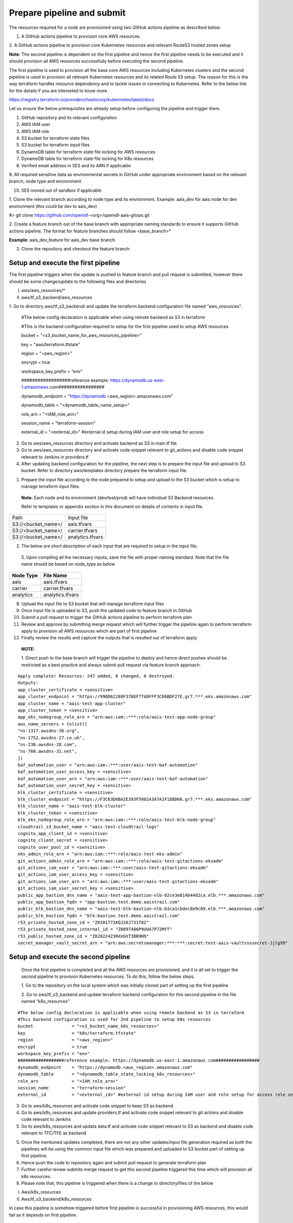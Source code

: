 Prepare pipeline and submit
===========================

The resources required for a node are provisioned using two GitHub
actions pipeline as described below.

1. A GitHub actions pipeline to provision core AWS resources.

2. A GitHub actions pipeline to provision core Kubernetes resources and
relevant Route53 hosted zones setup

**Note**: The second pipeline is dependent on the first pipeline and
hence the first pipeline needs to be executed and it should provision
all AWS resources successfully before executing the second pipeline.

The first pipeline is used to provision all the base core AWS resources
including Kubernetes clusters and the second pipeline is used to
provision all relevant Kubernetes resources and its related Route 53
setup. The reason for this is the way terraform handles resource
dependency and to tackle issues in connecting to Kubernetes. Refer to
the below link for the details if you are interested to know more.

https://registry.terraform.io/providers/hashicorp/kubernetes/latest/docs

.. image:: images/image40.png
   :width: 5.77014in
   :height: 1.76458in

Let us ensure the below prerequisites are already setup before
configuring the pipeline and trigger them.

1. GitHub repository and its relevant configuration

2. AWS IAM user

3. AWS IAM role

4. S3 bucket for terraform state files

5. S3 bucket for terraform input files

6. DynamoDB table for terraform state file locking for AWS resources

7. DynamoDB table for terraform state file locking for K8s resources

8. Verified email address in SES and its ARN if applicable

9. All required sensitive data as environmental secrets in GitHub under
appropriate environment based on the relevant branch, node type and
environment

10. SES moved out of sandbox if applicable

1. Clone the relevant branch according to node type and its environment.
Example: aais_dev for aais node for dev environment (this could be dev
to aais_dev)

#> git clone https://github.com/openidl-<org>/openidl-aais-gitops.git

2. Create a feature branch out of the base branch with appropriate
naming standards to ensure it supports GitHub actions pipeline. The
format for feature branches should follow <base_branch>\*

**Example:** aais_dev_feature for aais_dev base branch.

3. Clone the repository and checkout the feature branch

Setup and execute the first pipeline
------------------------------------

The first pipeline triggers when the update is pushed to feature branch
and pull request is submitted, however there should be some
change/update to the following files and directories

I) aws/aws_resources/\*

II) aws/tf_s3_backend/aws_resources

1. Go to directory aws/tf_s3_backend/ and update the terraform backend
configuration file named “aws_resources”.

..

    #The below config declaration is applicable when using remote backend as S3 in terraform

    #This is the backend configuration required to setup for the first pipeline used to setup AWS resources

    bucket               = "<s3_bucket_name_for_aws_resources_pipeline>"

    key                  = "aws/terraform.tfstate"

    region               = "<aws_region>"

    encrypt              = true

    workspace_key_prefix = "env"

    ##################reference example: https://dynamodb.us-east-1.amazonaws.com#################

    dynamodb_endpoint    = "https://dynamodb.<aws_region>.amazonaws.com"

    dynamodb_table       = "<dynamodb_table_name_setup>"

    role_arn             = "<IAM_role_arn>"

    session_name         = "terraform-session"

    external_id          = "<external_id>" #external id setup during IAM user and role setup for access

2. Go to aws/aws_resources directory and activate backend as S3 in main.tf file

3. Go to aws/aws_resources directory and activate code snippet relevant to git_actions and disable code snippet relevant to Jenkins in providers.tf

4. After updating backend configuration for the pipeline, the next step is to prepare the input file and upload to S3 bucket. Refer to directory aws/templates directory prepare the terraform input file.

.. image:: images/image41.png
   :width: 4.10833in
   :height: 2.71042in

1. Prepare the input file according to the node prepared to setup and
   upload to the S3 bucket which is setup to manage terraform input
   files.

..

   **Note:** Each node and its environment (dev/test/prod) will have
   individual S3 Backend resources

   Refer to templates or appendix section in this document on details of
   contents in input file.

+-------------------------------------------------+--------------------+
| Path                                            | Input file         |
+-------------------------------------------------+--------------------+
| S3://<bucket_name>/                             | aais.tfvars        |
+-------------------------------------------------+--------------------+
| S3://<bucket_name>/                             | carrier.tfvars     |
+-------------------------------------------------+--------------------+
| S3://<bucket_name>/                             | analytics.tfvars   |
+-------------------------------------------------+--------------------+

2. The below are short description of each input that are required to
   setup in the input file.

    .. csv-table:: variables
        :file: table4.csv
        :header-rows: 1

..

   5. Upon compiling all the necessary inputs, save the file with proper
   naming standard. Note that the file name should be based on node_type
   as below

+-------------------------------+--------------------------------------+
| **Node Type**                 | **File Name**                        |
+-------------------------------+--------------------------------------+
| aais                          | aais.tfvars                          |
+-------------------------------+--------------------------------------+
| carrier                       | carrier.tfvars                       |
+-------------------------------+--------------------------------------+
| analytics                     | analytics.tfvars                     |
+-------------------------------+--------------------------------------+

8.  Upload the input file to S3 bucket that will manage terraform input
    files

9.  Once input file is uploaded to S3, push the updated code to feature
    branch in GitHub

10. Submit a pull request to trigger the GitHub actions pipeline to
    perform terraform plan

11. Review and approve by submitting merge request which will further
    trigger the pipeline again to perform terraform apply to provision
    all AWS resources which are part of first pipeline

12. Finally review the results and capture the outputs that is resulted
    out of terraform apply

..

   **NOTE:**

   1. Direct push to the base branch will trigger the pipeline to deploy
   and hence direct pushes should be restricted as a best practice and
   always submit pull request via feature branch approach.

:: 

    Apply complete! Resources: 247 added, 0 changed, 0 destroyed.
    Outputs:
    app_cluster_certificate = <sensitive>
    app_cluster_endpoint = "https://990D62288F376DF77ADFFF3C86BDF27E.gr7.***.eks.amazonaws.com"
    app_cluster_name = "aais-test-app-cluster"
    app_cluster_token = <sensitive>
    app_eks_nodegroup_role_arn = "arn:aws:iam::***:role/aais-test-app-node-group"
    aws_name_servers = tolist([
    "ns-1317.awsdns-36.org",
    "ns-1752.awsdns-27.co.uk",
    "ns-230.awsdns-28.com",
    "ns-760.awsdns-31.net",
    ])
    baf_automation_user = "arn:aws:iam::***:user/aais-test-baf-automation"
    baf_automation_user_access_key = <sensitive>
    baf_automation_user_arn = "arn:aws:iam::***:user/aais-test-baf-automation"
    baf_automation_user_secret_key = <sensitive>
    blk_cluster_certificate = <sensitive>
    blk_cluster_endpoint = "https://F3C63D6BA2E393F5902A3A7A1F18BD66.gr7.***.eks.amazonaws.com"
    blk_cluster_name = "aais-test-blk-cluster"
    blk_cluster_token = <sensitive>
    blk_eks_nodegroup_role_arn = "arn:aws:iam::***:role/aais-test-blk-node-group"
    cloudtrail_s3_bucket_name = "aais-test-cloudtrail-logs"
    cognito_app_client_id = <sensitive>
    cognito_client_secret = <sensitive>
    cognito_user_pool_id = <sensitive>
    eks_admin_role_arn = "arn:aws:iam::***:role/aais-test-eks-admin"
    git_actions_admin_role_arn = "arn:aws:iam::***:role/aais-test-gitactions-eksadm"
    git_actions_iam_user = "arn:aws:iam::***:user/aais-test-gitactions-eksadm"
    git_actions_iam_user_access_key = <sensitive>
    git_actions_iam_user_arn = "arn:aws:iam::***:user/aais-test-gitactions-eksadm"
    git_actions_iam_user_secret_key = <sensitive>
    public_app_bastion_dns_name = "aais-test-app-bastion-nlb-02ce3e814b44d2ca.elb.***.amazonaws.com"
    public_app_bastion_fqdn = "app-bastion.test.demo.aaistrail.com"
    public_blk_bastion_dns_name = "aais-test-blk-bastion-nlb-b3ca1cbdec8e9c09.elb.***.amazonaws.com"
    public_blk_bastion_fqdn = "blk-bastion.test.demo.aaistrail.com"
    r53_private_hosted_zone_id = "Z0381771KQJ26J731T82"
    r53_private_hosted_zone_internal_id = "Z0897486P9UUA7P72MYT"
    r53_public_hosted_zone_id = "Z02822423RAVGXT3BB9H9"
    secret_manager_vault_secret_arn = "arn:aws:secretsmanager:***:***:secret:test-aais-vaultssssecret-Jjlg99"

Setup and execute the second pipeline 
-------------------------------------

   Once the first pipeline is completed and all the AWS resources are
   provisioned, and it is all set to trigger the second pipeline to
   provision Kubernetes resources. To do this, follow the below steps.

   1. Go to the repository on the local system which was initially
   cloned part of setting up the first pipeline

   2. Go to aws/tf_s3_backend and update terraform backend configuration
   for this second pipeline in the file named “k8s_resources”

:: 

    #The below config declaration is applicable when using remote backend as S3 in terraform
    #This backend configuration is used for 2nd pipeline to setup k8s resources 
    bucket               = "<s3_bucket_name_k8s_resources>"
    key                  = "k8s/terraform.tfstate"
    region               = "<aws_region>"
    encrypt              = true
    workspace_key_prefix = "env"
    ##################reference example: https://dynamodb.us-east-1.amazonaws.com#################
    dynamodb_endpoint    = "https://dynamodb.<aws_region>.amazonaws.com"
    dynamodb_table       = "<dynamodb_table_state_locking_k8s_resources>"
    role_arn             = "<IAM_role_arn>"
    session_name         = "terraform-session"
    external_id          = "<external_id>" #external id setup during IAM user and role setup for access role setup for access

3. Go to aws/k8s_resources and activate code snippet to keep S3 as backend

4. Go to aws/k8s_resources and update providers.tf and activate code snippet relevant to git actions and disable code relevant to Jenkins

5. Go to aws/k8s_resources and updata data.tf and activate code snippet relevant to S3 as backend and disable code relevant to TFC/TFE as backend

5. Once the mentioned updates completed, there are not any other
   updates/input file generation required as both the pipelines will be
   using the common input file which was prepared and uploaded to S3
   bucket part of setting up first pipeline.

6. Hence push the code to repository again and submit pull request to
   generate terraform plan

7. Further careful review submits merge request to get this second
   pipeline triggered this time which will provision all k8s resources.

8. Please note that, this pipeline is triggered when there is a change
   to directory/files of the below

I)  Aws/k8s_resources

II) Aws/tf_s3_backend/k8s_resources

In case this pipeline is somehow triggered before first pipeline is
successful in provisioning AWS resources, this would fail as it depends
on first pipeline.

::

    Warnings:

    - Value for undeclared variable
    - Value for undeclared variable
    - Values for undeclared variables

    To see the full warning notes, run Terraform without -compact-warnings.

    Apply complete! Resources: 19 added, 0 changed, 0 destroyed.

    Outputs:
    private_ca-aais-net_fqdn = "ca.aais-net.aais.test.demo.aaistrail.com"
    private_ca-ordererorg-net_fqdn = "ca.ordererorg-net.ordererorg.test.demo.aaistrail.com"
    private_common_fqdn = "*.aais-net.aais.test.demo.aaistrail.com"
    private_data_call_service_fqdn = "data-call-app-service.test.demo.internal.aaistrail.com"
    private_insurance_manager_service_fqdn = "insurance-data-manager-service.test.demo.internal.aaistrail.com"
    private_ordererorg_fqdn = "*.ordererorg.test.demo.aaistrail.com"
    private_vault_fqdn = "vault.test.demo.internal.aaistrail.com"
    public_app_ui_url = "openidl.test.demo.aaistrail.com"
    public_common_fqdn = "*.aais-net.aais.test.demo.aaistrail.com"
    public_data_call_service_fqdn = "data-call-app-service.test.demo.aaistrail.com"
    public_insurance_manager_service_fqdn = "insurance-data-manager-service.test.demo.aaistrail.com"
    public_ordererog_fqdn = "*.ordererorg.test.demo.aaistrail.com"
    public_utilities_service_fqdn = "utilities-service.test.demo.aaistrail.com"

The warnings could be softly ignored as this is because both the
pipeline using the same terraform input file and these are because the
second pipeline use only subset of data from the input file. Hence, they
are safe to ignore.

|note| Finally note down the outputs of first pipeline and second pipeline as
they are further required in setting up the environment.

Disable access keys and setup new access keys
---------------------------------------------

The terraform pipeline provisions three vital AWS IAM user resources. As
this is provisioned part of terraform these user access and secret keys
are in terraform state file.

The initial provisioned access keys and secret keys should not be used,
and it should be set as INACTIVE(Do not delete them). Further create new access keys and secret keys
for these users and use them.

NOTE: The name of the user has the first part truncated from the
org_name. That is “carrier” becomes “carr-dev-baf-automation” which
could cause a problem during testing if creating more than one carrier.

.. csv-table: IAM users
    :file: table5.csv
    :header-rows: 1


Remove security rule created by Kubernetes HA proxy deployment
--------------------------------------------------------------

Once AWS resources are provisioned. The following security rules from
the security groups are required to remove as they are deployed by
default by Ingress Controller deployment in Kubernetes cluster.

Refer to the following security groups to identify the rule and remove
it.

.. csv-table: Security Groups
    :file: table6.csv
    :header-rows: 1

1. Go to EC2/VPC services section in the AWS console

2. Go to Security Group section

3. Look for the security group as mentioned in the above table

.. image:: images/image42.png
   :width: 6.50556in
   :height: 2.65486in

3. Open the security group and look for the rule related to ICMP set
   with source 0.0.0.0/0 and remove it. The below screenshot is a
   reference. Please remove only this rule only.

..

   .. image:: images/image43.png
      :width: 6.5in
      :height: 1.11528in

4. Remove this rule from both (two) security groups as mentioned the
   table above.
